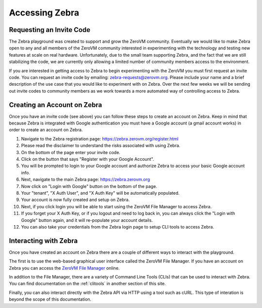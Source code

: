 .. _access:

Accessing Zebra
===============


Requesting an Invite Code
-------------------------

The Zebra playground was created to support and grow the ZeroVM community.
Eventually we would like to make Zebra open to any and all members of the ZeroVM
community interested in experimenting with the technology and testing new
features at scale on real hardware. Unfortunately, due to the small team
supporting Zebra, and the fact that we are still stabilizing the code, we are
currently only allowing a limited number of community members access to the
environment.

If you are interested in getting access to Zebra to begin experimenting with the
ZeroVM you must first request an invite code. You can request an invite code by
emailing: zebra-requests@zerovm.org.  Please include your name and a brief
description of the use case that you would like to experiment with on Zebra.
Over the next few weeks we will be sending out invite codes to community members
as we work towards a more automated way of controlling access to Zebra. 

Creating an Account on Zebra
-------------------------------

Once you have an invite code (see above) you can follow these steps to create an
account on Zebra.  Keep in mind that because Zebra is integrated with Google
authentication you must have a Google account (a gmail account works) in order
to create an account on Zebra.

#. Navigate to the Zebra registration page:
   https://zebra.zerovm.org/register.html
#. Please read the disclaimer to understand the risks associated with using
   Zebra.
#. On the bottom of the page enter your invite code.
#. Click on the button that says "Register with your Google Account".
#. You will be prompted to login to your Google account and authorize Zebra to
   access your basic Google account info.
#. Next, navigate to the main Zebra page: https://zebra.zerovm.org
#. Now click on "Login with Google" button on the bottom of the page.
#. Your "tenant", "X Auth User", and "X Auth Key" will be automatically 
   populated.
#. Your account is now fully created and setup on Zebra.
#. Next, if you click login you will be able to start using the ZeroVM File
   Manager to access Zebra.
#. If you forget your X Auth Key, or if you logout and need to log back in, you
   can always click the "Login with Google" button again, and it will re-populate
   your account details.
#. You can also take your credentials from the Zebra login page to setup CLI
   tools to access Zebra.

Interacting with Zebra
----------------------

Once you have created an account on Zebra there are a couple of different ways
to interact with the playground.

The first is to use the web-based graphical user interface called the ZeroVM
File Manager. If you have an account on Zebra you can access the `ZeroVM File
Manager <https://zebra.zerovm.org>`_ online.

In addition to the File Manager, there are a variety of Command Line Tools
(CLIs) that can be used to interact with Zebra. You can find documentation on
the :ref:`clitools` in another section of this site.

Finally, you can also interact directly with the Zebra API via HTTP using a tool
such as cURL. This type of interation is beyond the scope of this documentation.

